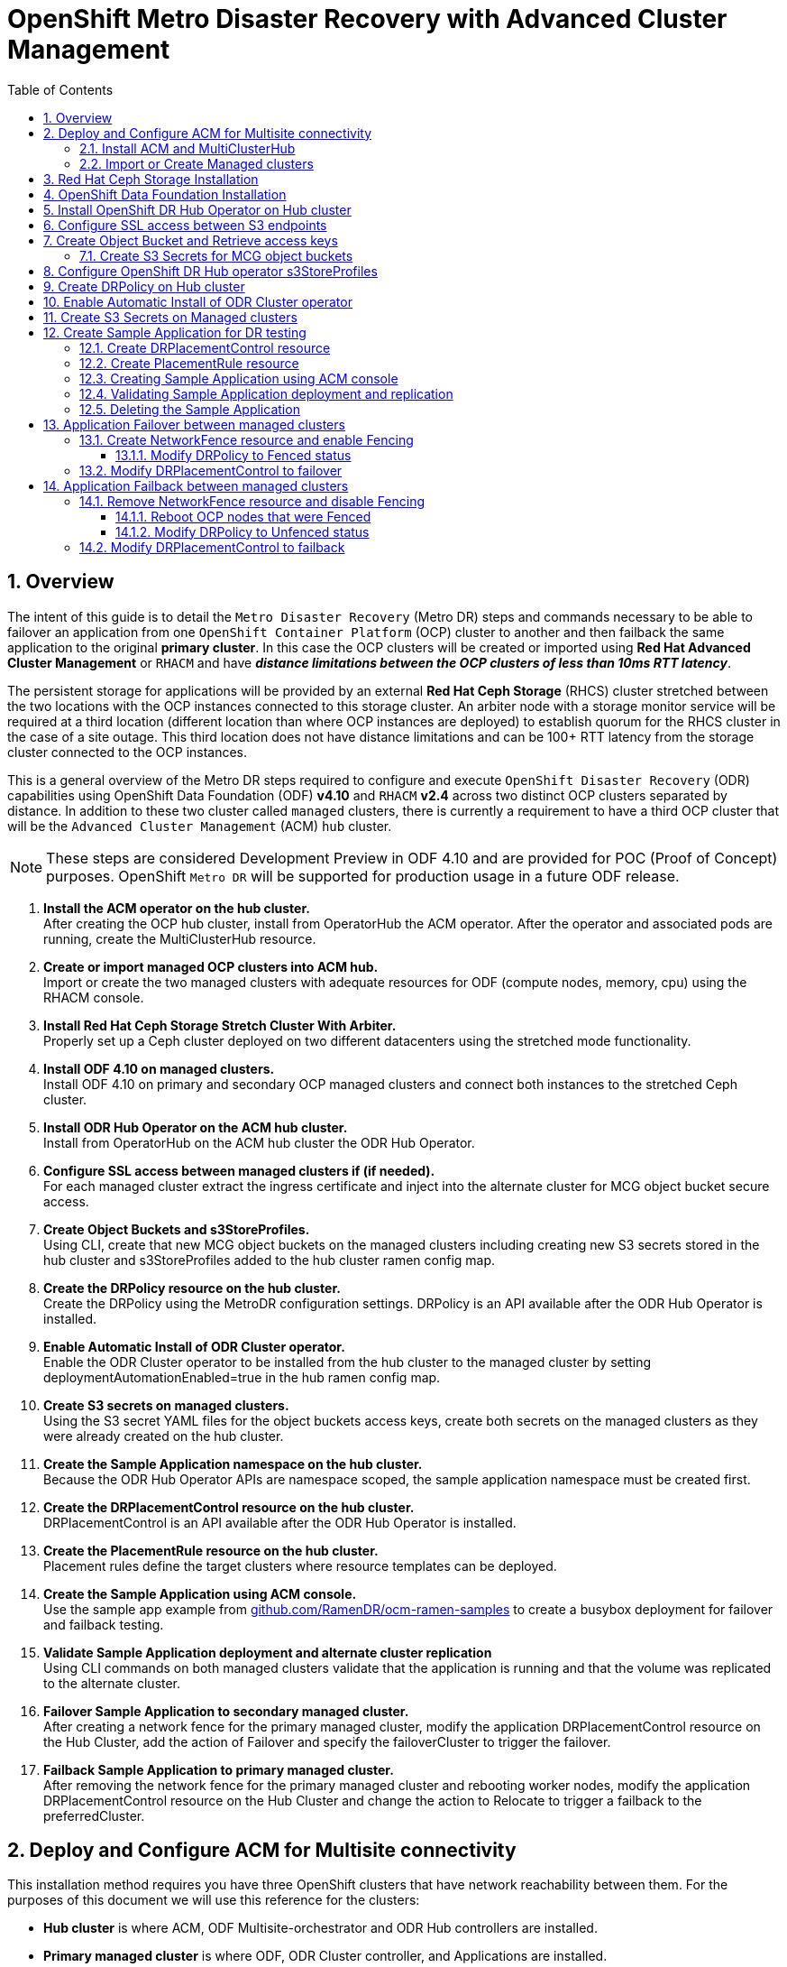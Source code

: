 = OpenShift Metro Disaster Recovery with Advanced Cluster Management
:toc:
:toclevels: 4
:icons: font
:source-language: shell
:numbered:
// Activate experimental attribute for Keyboard Shortcut keys
:experimental:
:source-highlighter: pygments
:hide-uri-scheme:

== Overview

The intent of this guide is to detail the `Metro Disaster Recovery` (Metro DR) steps and commands necessary to be able to failover an application from one `OpenShift Container Platform` (OCP) cluster to another and then failback the same application to the original *primary cluster*. In this case the OCP clusters will be created or imported using *Red Hat Advanced Cluster Management* or `RHACM` and have *_distance limitations between the OCP clusters of less than 10ms RTT latency_*. 

The persistent storage for applications will be provided by an external *Red Hat Ceph Storage* (RHCS) cluster stretched between the two locations with the OCP instances connected to this storage cluster. An arbiter node with a storage monitor service will be required at a third location (different location than where OCP instances are deployed) to establish quorum for the RHCS cluster in the case of a site outage. This third location does not have distance limitations and can be 100+ RTT latency from the storage cluster connected to the OCP instances. 

This is a general overview of the Metro DR steps required to configure and execute `OpenShift Disaster Recovery` (ODR) capabilities using OpenShift Data Foundation (ODF) *v4.10* and `RHACM` *v2.4* across two distinct OCP clusters separated by distance. In addition to these two cluster called `managed` clusters, there is currently a requirement to have a third OCP cluster that will be the `Advanced Cluster Management` (ACM) `hub` cluster.

NOTE: These steps are considered Development Preview in ODF 4.10 and are provided for POC (Proof of Concept) purposes. OpenShift `Metro DR` will be supported for production usage in a future ODF release.

[start=1]
. *Install the ACM operator on the hub cluster.* +
After creating the OCP hub cluster, install from OperatorHub the ACM operator. After the operator and associated pods are running, create the MultiClusterHub resource.
. *Create or import managed OCP clusters into ACM hub.* +
Import or create the two managed clusters with adequate resources for ODF (compute nodes, memory, cpu) using the RHACM console.
. *Install Red Hat Ceph Storage Stretch Cluster With Arbiter.* +
Properly set up a Ceph cluster deployed on two different datacenters using the stretched mode functionality.
. *Install ODF 4.10 on managed clusters.* +
Install ODF 4.10 on primary and secondary OCP managed clusters and connect both instances to the stretched Ceph cluster.
. *Install ODR Hub Operator on the ACM hub cluster.* +
Install from OperatorHub on the ACM hub cluster the ODR Hub Operator.
. *Configure SSL access between managed clusters if (if needed).* +
For each managed cluster extract the ingress certificate and inject into the alternate cluster for MCG object bucket secure access.
. *Create Object Buckets and s3StoreProfiles.* +
Using CLI, create that new MCG object buckets on the managed clusters including creating new S3 secrets stored in the hub cluster and s3StoreProfiles added to the hub cluster ramen config map. 
. *Create the DRPolicy resource on the hub cluster.* +
Create the DRPolicy using the MetroDR configuration settings. DRPolicy is an API available after the ODR Hub Operator is installed.
. *Enable Automatic Install of ODR Cluster operator.* +
Enable the ODR Cluster operator to be installed from the hub cluster to the managed cluster by setting deploymentAutomationEnabled=true in the hub ramen config map.
. *Create S3 secrets on managed clusters.* +
Using the S3 secret YAML files for the object buckets access keys, create both secrets on the managed clusters as they were already created on the hub cluster.
. *Create the Sample Application namespace on the hub cluster.* +
Because the ODR Hub Operator APIs are namespace scoped, the sample application namespace must be created first.
. *Create the DRPlacementControl resource on the hub cluster.* +
DRPlacementControl is an API available after the ODR Hub Operator is installed. 
. *Create the PlacementRule resource on the hub cluster.* +
Placement rules define the target clusters where resource templates can be deployed.
. *Create the Sample Application using ACM console.* +
Use the sample app example from https://github.com/RamenDR/ocm-ramen-samples to create a busybox deployment for failover and failback testing.
. *Validate Sample Application deployment and alternate cluster replication* +
Using CLI commands on both managed clusters validate that the application is running and that the volume was replicated to the alternate cluster.
. *Failover Sample Application to secondary managed cluster.* +
After creating a network fence for the primary managed cluster, modify the application DRPlacementControl resource on the Hub Cluster, add the action of Failover and specify the failoverCluster to trigger the failover.
. *Failback Sample Application to primary managed cluster.* +
After removing the network fence for the primary managed cluster and rebooting worker nodes, modify the application DRPlacementControl resource on the Hub Cluster and change the action to Relocate to trigger a failback to the preferredCluster.
 
== Deploy and Configure ACM for Multisite connectivity

This installation method requires you have three OpenShift clusters that have network reachability between them. For the purposes of this document we will use this reference for the clusters:

* *Hub cluster* is where ACM, ODF Multisite-orchestrator and ODR Hub controllers are installed.
* *Primary managed cluster* is where ODF, ODR Cluster controller, and Applications are installed.
* *Secondary managed cluster* is where ODF, ODR Cluster controller, and Applications are installed.

=== Install ACM and MultiClusterHub

Find ACM in OperatorHub on the *Hub cluster* and follow instructions to install this operator.

.OperatorHub filter for Advanced Cluster Management
image::ACM-OperatorHub.png[OperatorHub filter for Advanced Cluster Management]

Verify that the operator was successfully installed and that the `MultiClusterHub` is ready to be installed.

.ACM Installed Operator
image::ACM-Installed-Operator.png[ACM Installed Operator]

Select `MultiClusterHub` and use either `Form view` or `YAML view` to configure the deployment and select `Create`. 

NOTE: Most *MultiClusterHub* deployments can use default settings in the `Form view`.

Once the deployment is complete you can logon to the ACM console using your OpenShift credentials.

First, find the *Route* that has been created for the ACM console:

[source,role="execute"]
----
oc get route multicloud-console -n open-cluster-management -o jsonpath --template="https://{.spec.host}/multicloud/clusters{'\n'}"
----

This will return a route similar to this one.

.Example Output:
----
https://multicloud-console.apps.perf3.example.com/multicloud/clusters
----

After logging in you should see your local cluster imported.

.ACM local cluster imported
image::ACM-local-cluster-import.png[ACM local cluster imported]

=== Import or Create Managed clusters

Now that ACM is installed on the `Hub cluster` it is time to either create or import the `Primary managed cluster` and the `Secondary managed cluster`. You should see selections (as in above diagram) for *Create cluster* and *Import cluster*. Chose the selection appropriate for your environment. After the managed clusters are successfully created or imported you should see something similar to below.

.ACM managed cluster imported
image::ACM-managed-clusters-import.png[ACM managed cluster imported]

== Red Hat Ceph Storage Installation

xref:rhcs-stretched-deploy.adoc[Red Hat Ceph Storage Stretch Cluster With Arbiter Deployment]

== OpenShift Data Foundation Installation

In order to configure storage replication between the two OCP clusters `OpenShift Data Foundation` (ODF) must be installed first on each managed cluster. ODF deployment guides and instructions are specific to your infrastructure (i.e. AWS, VMware, BM, Azure, etc.). 

After the ODF operators are installed, select *Create StorageSystem* and choose `Connect an external storage platform` and `Red Hat Ceph Storage` as shown below. Select *Next*.

.ODF Connect external storage
image::ODF-connect-external-storage.png[ODF Connect external storage]

Download the ceph-external-cluster-details-exporter.py python script and upload
it to you RHCS bootstrap node, the script needs to be run from a host with the
ceph admin key, in our example the hostname for the RHCS
bootstrap node that has the admin keys available is `ceph1`.

.ODF Download the RHCS script
image::ODF_download_script_external_storage.png[ODF download RHCS script]

The ceph-external-cluster-details-exporter.py python script will create a configuration file
with details for ODF to connect with the RHCS cluster.

Because we are
connecting two OCP clusters to the RHCS storage, you need to run the
ceph-external-cluster-details-exporter.py script two times, one per OCP cluster.

To see all configuration options available for the
ceph-external-cluster-details-exporter.py script run the following command:

[source,role="execute"]
----
python3 ceph-external-cluster-details-exporter.py --help
----

NOTE: To know more about the External ODF deployment options, see
https://access.redhat.com/documentation/en-us/red_hat_openshift_data_foundation/4.10/html-single/deploying_openshift_data_foundation_in_external_mode/index#overview-of-deploying-in-external-mode_rhodf[ODF external mode deployment.]

At a minimum, we need to use the following three flags with the ceph-external-cluster-details-exporter.py script:

* *_--rbd-data-pool-name_* : The value of RBD pool name will be the same on both OCP clusters, the value is the name of the RBD pool we created during RHCS deployment for OCP, in our example, the pool is called `rbdpool`.
* *_--rgw-endpoint_* : The value required is the RGW IP of the RGW daemon running on the same datacenter as the OCP cluster, we are configuring.
* *_--run-as-user_* : The run as use option will have a different client name for each datacenter.

Run the following command on the bootstrap node, ceph1, to Get the IP for the RGW endpoints in datacenter1 and datacenter2:

[source,role="execute"]
----
ceph orch ps | grep rgw.objectgw
----
.Example output.
----
rgw.objectgw.ceph3.mecpzm  ceph3  *:8080       running (5d)     31s ago   7w     204M        -  16.2.7-112.el8cp
rgw.objectgw.ceph6.mecpzm  ceph6  *:8080       running (5d)     31s ago   7w     204M        -  16.2.7-112.el8cp
----

In the example we have in datacenter1 `ceph3` running an RGW service, and in datacenter2 `ceph6` running another RGW service. 

[source,role="execute"]
----
host ceph3
host ceph6
----
.Example output.
----
ceph3.example.com has address 10.0.40.24
ceph6.example.com has address 10.0.40.66
----

Execute the ceph-external-cluster-details-exporter.py with the parameters configured for our first ocp managed cluster `cluster1`.

NOTE: The IP used in the next command 10.0.40.24 is the IP of the node `ceph3`
that is located in datacenter1 in our example, this IP will change depending on
your deployment configuration.

[source,role="execute"]
----
python3 ceph-external-cluster-details-exporter.py --rbd-data-pool-name rbdpool --rgw-endpoint 10.0.40.24:8080 --run-as-user client.odf.cluster1 > ocp-cluster1.json
----

Execute the ceph-external-cluster-details-exporter.py with the parameters configured for our first ocp managed cluster `cluster2`

NOTE: The IP used in the next command 10.0.40.66 is the IP of the node `ceph6`
that is located in datacenter2 in our example, this IP will change depending on
your deployment configuration.

[source,role="execute"]
----
python3 ceph-external-cluster-details-exporter.py --rbd-data-pool-name rbdpool --rgw-endpoint 10.0.40.66:8080 --run-as-user client.odf.cluster2 > ocp-cluster2.json
----



Save the two files generated in the bootstrap cluster(ceph1) ocp-cluster1.json and ocp-cluster2.json to your
local machine.

* Use the contents of file ocp-cluster1.json on the OCP console on cluster1 where external ODF is being deployed. 
* Use the contents of file ocp-cluster2.json on the OCP console on cluster2 where external ODF is being deployed. 

The next figure has an example for OCP cluster1.

.ODF Connection details for external storage
image::ODF-external-storage-details.png[Connection details for external storage]

Review the settings and then select *Create StorageSystem*.

.ODF Create StorageSystem
image::ODF-create-storagesystem.png[ODF Create StorageSystem]

You can validate the successful deployment of ODF on each managed OCP cluster with the following command:

[source,role="execute"]
----
oc get storagecluster -n openshift-storage ocs-external-storagecluster -o jsonpath='{.status.phase}{"\n"}'
----

And for the Multi-Cluster Gateway (MCG):

[source,role="execute"]
----
oc get noobaa -n openshift-storage noobaa -o jsonpath='{.status.phase}{"\n"}'
----

If the result is `Ready` for both queries on the *Primary managed cluster* and the *Secondary managed cluster* continue on to the next step.

NOTE: The successful installation of ODF can also be validated in the *OCP Web Console* by navigating to *Storage* and then *Data Foundation*. 

== Install OpenShift DR Hub Operator on Hub cluster

On the *Hub cluster* navigate to *OperatorHub* and filter for `OpenShift DR Hub Operator`. Follow instructions to *Install* the operator into the project `openshift-dr-system`. 

Check to see the operator *Pod* is in a `Running` state.

[source,role="execute"]
----
oc get pods -n openshift-dr-system
----
.Example output.
----
NAME                                 READY   STATUS    RESTARTS   AGE
ramen-hub-operator-898c5989b-96k65   2/2     Running   0          4m14s
----

== Configure SSL access between S3 endpoints

These steps are necessary so that metadata can be stored on the alternate cluster in a Multi-Cloud Gateway (MCG) object bucket using a secure transport protocol and in addition the *Hub cluster* needs to verify access to the object buckets.

NOTE: If all of your OpenShift clusters are deployed using signed and valid set of certificates for your environment then this section can be skipped.

Extract the ingress certificate for the *Primary managed cluster* and save the output to `primary.crt`.

[source,role="execute"]
----
oc get cm default-ingress-cert -n openshift-config-managed -o jsonpath="{['data']['ca-bundle\.crt']}" > primary.crt
----

Extract the ingress certificate for the *Secondary managed cluster* and save the output to `secondary.crt`.

[source,role="execute"]
----
oc get cm default-ingress-cert -n openshift-config-managed -o jsonpath="{['data']['ca-bundle\.crt']}" > secondary.crt
----

Create a new YAML file `cm-clusters-crt.yaml` to hold the certificate bundle for both the *Primary managed cluster* and the *Secondary managed cluster*.

NOTE: There could be more or less than three certificates for each cluster as shown in this example file.

[source,yaml]
----
apiVersion: v1
data:
  ca-bundle.crt: |
    -----BEGIN CERTIFICATE-----
    <copy contents of cert1 from primary.crt here>
    -----END CERTIFICATE-----
    
    -----BEGIN CERTIFICATE-----
    <copy contents of cert2 from primary.crt here>
    -----END CERTIFICATE-----
    
    -----BEGIN CERTIFICATE-----
    <copy contents of cert3 primary.crt here>
    -----END CERTIFICATE----
    
    -----BEGIN CERTIFICATE-----
    <copy contents of cert1 from secondary.crt here>
    -----END CERTIFICATE-----
    
    -----BEGIN CERTIFICATE-----
    <copy contents of cert2 from secondary.crt here>
    -----END CERTIFICATE-----
    
    -----BEGIN CERTIFICATE-----
    <copy contents of cert3 from secondary.crt here>
    -----END CERTIFICATE-----  
kind: ConfigMap
metadata:
  name: user-ca-bundle 
  namespace: openshift-config
----

This *ConfigMap* needs to be created on the *Primary managed cluster*, *Secondary managed cluster*, _and_ the *Hub cluster*.

[source,role="execute"]
----
oc create -f cm-clusters-crt.yaml
----
.Example output.
----
configmap/user-ca-bundle created
----

IMPORTANT: The *Hub cluster* needs to verify access to the object buckets using the *DRPolicy* resource. Therefore the same *ConfigMap*, `cm-clusters-crt.yaml`, needs to be created on the *Hub cluster*.

After all the `user-ca-bundle` *ConfigMaps* are created, the default *Proxy* `cluster` resource needs to be modified.

Patch the default *Proxy* resource on the *Primary managed cluster*, *Secondary managed cluster*, and the *Hub cluster*.
  
[source,role="execute"]
----
oc patch proxy cluster --type=merge  --patch='{"spec":{"trustedCA":{"name":"user-ca-bundle"}}}'
----
.Example output.
----
proxy.config.openshift.io/cluster patched
----

== Create Object Bucket and Retrieve access keys

The first step is to create an MCG `object bucket` or *OBC* (Object Bucket Claim) to be used to store persistent volume metadata on the *Primary managed cluster* and the *Secondary managed cluster*. 

Copy the following YAML file to filename `odrbucket.yaml`

[source,yaml]
----
apiVersion: objectbucket.io/v1alpha1
kind: ObjectBucketClaim
metadata:
  name: odrbucket
  namespace: openshift-storage
spec:
  generateBucketName: "odrbucket"
  storageClassName: openshift-storage.noobaa.io
----

[source,role="execute"]
----
oc create -f odrbucket.yaml
----
.Example output.
----
objectbucketclaim.objectbucket.io/odrbucket created
----

NOTE: Make sure to create the *OBC* `odrbucket` on both the *Primary managed cluster* and the *Secondary managed cluster*.

Extract the `odrbucket` *OBC* access key and secret key for each managed cluster as their *_base-64_ _encoded_* values. This can be done using these commands:

[source,role="execute"]
----
oc get secret odrbucket -n openshift-storage -o jsonpath='{.data.AWS_ACCESS_KEY_ID}{"\n"}'
----
.Example output.
----
cFpIYTZWN1NhemJjbEUyWlpwN1E=
----

[source,role="execute"]
----
oc get secret odrbucket -n openshift-storage -o jsonpath='{.data.AWS_SECRET_ACCESS_KEY}{"\n"}'
----
.Example output.
----
V1hUSnMzZUoxMHRRTXdGMU9jQXRmUlAyMmd5bGwwYjNvMHprZVhtNw==
----

IMPORTANT: The access key and secret key must be retrieved for the `odrbucket` *OBC* on both the *Primary managed cluster* and *Secondary managed cluster*.

=== Create S3 Secrets for MCG object buckets

Now that the necessary MCG information has been extracted for the object buckets there must be new *Secrets* created on the *Hub cluster*. These new *Secrets* will store the MCG object bucket access key and secret key for both managed clusters on the *Hub cluster*.

The S3 secret YAML format for the *Primary managed cluster* is similar to the following: 

[source,yaml]
----
apiVersion: v1
data:
  AWS_ACCESS_KEY_ID: <primary cluster base-64 encoded access key>
  AWS_SECRET_ACCESS_KEY: <primary cluster base-64 encoded secret access key>
kind: Secret
metadata:
  name: odr-s3secret-primary
  namespace: openshift-dr-system
----

Create this secret on the *Hub cluster*.

[source,role="execute"]
----
oc create -f odr-s3secret-primary.yaml
----
.Example output.
----
secret/odr-s3secret-primary created
----

The S3 secret YAML format for the *Secondary managed cluster* is similar to the following:

[source,yaml]
----
apiVersion: v1
data:
  AWS_ACCESS_KEY_ID: <secondary cluster base-64 encoded access key>
  AWS_SECRET_ACCESS_KEY: <secondary cluster base-64 encoded secret access key>
kind: Secret
metadata:
  name: odr-s3secret-secondary
  namespace: openshift-dr-system
----

Create this secret on the *Hub cluster*.

[source,role="execute"]
----
oc create -f odr-s3secret-secondary.yaml
----
.Example output.
----
secret/odr-s3secret-secondary created
----

IMPORTANT: The values for the access key and secret key must be *base-64 encoded*. The encoded values for the keys were retrieved in the prior section. 

== Configure OpenShift DR Hub operator s3StoreProfiles

On the *Hub cluster* the *ConfigMap* `ramen-hub-operator-config` will be edited and new content added.

To find the *s3CompatibleEndpoint* or route for MCG execute the following command on the *Primary managed cluster* and the *Secondary managed cluster*:

[source,role="execute"]
----
oc get route s3 -n openshift-storage -o jsonpath --template="https://{.spec.host}{'\n'}"
----
.Example output.
----
https://s3-openshift-storage.apps.perf1.example.com
----

IMPORTANT: The unique *s3CompatibleEndpoint* route or `https://s3-openshift-storage.apps.<primary clusterID>.<baseDomain>` and `https://s3-openshift-storage.apps.<secondary clusterID>.<baseDomain>` must be retrieved for both the *Primary managed cluster* and *Secondary managed cluster* respectively.

To find the *s3Bucket* for the `odrbucket` *OBC* exact bucket name execute the following command on the *Primary managed cluster* and the *Secondary managed cluster*:

[source,role="execute"]
----
oc get configmap odrbucket -n openshift-storage -o jsonpath='{.data.BUCKET_NAME}{"\n"}'
----
.Example output.
----
odrbucket-2f2d44e4-59cb-4577-b303-7219be809dcd
----

IMPORTANT: The unique *s3Bucket* name `odrbucket-<your value1>` and `odrbucket-<your value2>` must be retrieved on both the *Primary managed cluster* and *Secondary managed cluster* respectively.

Edit the *ConfigMap* to add the new content starting at *s3StoreProfiles* on the *Hub cluster* after replacing the variables with correct values for *your* environment.

[source,role="execute"]
----
oc edit configmap ramen-hub-operator-config -n openshift-dr-system
----
[source,yaml]
----
[...]
data:
  ramen_manager_config.yaml: |
    apiVersion: ramendr.openshift.io/v1alpha1
    kind: RamenConfig
[...]
    ramenControllerType: "dr-hub"
    ### Start of new content to be added
    s3StoreProfiles:
    - s3ProfileName: s3-primary
      s3CompatibleEndpoint: https://s3-openshift-storage.apps.<primary clusterID>.<baseDomain>
      s3Region: primary
      s3Bucket: odrbucket-<your value1>
      s3SecretRef:
        name: odr-s3secret-primary
        namespace: openshift-dr-system
    - s3ProfileName: s3-secondary
      s3CompatibleEndpoint: https://s3-openshift-storage.apps.<secondary clusterID>.<baseDomain>
      s3Region: secondary
      s3Bucket: odrbucket-<your value2>
      s3SecretRef:
        name: odr-s3secret-secondary
        namespace: openshift-dr-system
[...]    
----

== Create DRPolicy on Hub cluster

ODR uses the *DRPolicy* resources on the ACM hub cluster to deploy, failover, and relocate, workloads across managed clusters. A *DRPolicy* requires a set of two clusters.
 
*DRPolicy* also requires that each cluster in the policy be assigned a S3 profile name, which is configured via the *ConfigMap* `ramen-hub-operator-config` in the `openshift-dr-system` on the *Hub cluster*.

On the *Hub cluster* navigate to `Installed Operators` in the `openshift-dr-system` project and select `OpenShift DR Hub Operator`. You should see two available APIs, *DRPolicy* and *DRPlacementControl*.

.ODR Hub cluster APIs
image::ODR-DRPolicy-API.png[ODR Hub cluster APIs]

*Create instance* for *DRPolicy* and then go to *YAML view*.

.DRPolicy create instance
image::ODR-DRPolicy-create-instance.png[DRPolicy create instance]

Save the following YAML to filename drpolicy.yaml after replacing *<cluster1>* and *<cluster2>* with the correct names of your managed clusters in *ACM*. Replace *<string_value>* with any value (i.e. metro).

NOTE: There is no need to specify a namespace to create this resource because `DRPolicy` is a cluster-scoped resource.

[source,yaml]
----
apiVersion: ramendr.openshift.io/v1alpha1
kind: DRPolicy
metadata:
  name: odr-policy
spec:
  drClusterSet:
  - name: <cluster1>
    region: <string_value>
    s3ProfileName: s3-primary
    clusterFence: Unfenced
  - name: <cluster2>
    region: <string_value>
    s3ProfileName: s3-secondary
    clusterFence: Unfenced
----    

Now create the `DRPolicy` resource by copying the contents of your unique `drpolicy.yaml` file into the `YAML view` (completely replacing original content). Select *Create* at the bottom of the `YAML view` screen.

You can also create this resource using CLI:

[source,role="execute"]
----
oc create -f drpolicy.yaml
----
.Example output.
----
drpolicy.ramendr.openshift.io/odr-policy created
----

To validate that the *DRPolicy* is created successfully and that the MCG object buckets can be accessed using the *Secrets* created earlier, run this command on the *Hub cluster*.

[source,role="execute"]
----
oc get drpolicy odr-policy -n openshift-dr-system -o jsonpath='{.status.conditions[].reason}{"\n"}'
----
.Example output.
----
Succeeded
----

== Enable Automatic Install of ODR Cluster operator

Once the *DRPolicy* is created successfully the `ODR Cluster operator` can be installed on the *Primary managed cluster* and *Secondary managed cluster* in the `openshift-dr-system` namespace.

This is done by editing the `ramen-hub-operator-config` *ConfigMap* on the *Hub cluster* and make `deploymentAutomationEnabled=true` (change false to true).

[source,role="execute"]
----
oc edit configmap ramen-hub-operator-config -n openshift-dr-system
----
[source,yaml]
----
apiVersion: v1
data:
  ramen_manager_config.yaml: |
    apiVersion: ramendr.openshift.io/v1alpha1
    [...]
    drClusterOperator:
      deploymentAutomationEnabled: true  ## <-- Modify to true if needed
      catalogSourceName: redhat-operators
      catalogSourceNamespaceName: openshift-marketplace
      channelName: stable-4.10
      clusterServiceVersionName: odr-cluster-operator.v4.10.0
      namespaceName: openshift-dr-system
      packageName: odr-cluster-operator
[...]
----

To validate that the installation was successful on the *Primary managed cluster* and the *Secondary managed cluster* do the following command:

[source,role="execute"]
----
oc get csv,pod -n openshift-dr-system
----
.Example output.
----
NAME                                                                      DISPLAY                         VERSION   REPLACES   PHASE
clusterserviceversion.operators.coreos.com/odr-cluster-operator.v4.10.0   Openshift DR Cluster Operator   4.10.0               Succeeded

NAME                                             READY   STATUS    RESTARTS   AGE
pod/ramen-dr-cluster-operator-5564f9d669-f6lbc   2/2     Running   0          5m32s
----

You can also go to *OperatorHub* on each of the managed clusters and look to see the `OpenShift DR Cluster Operator` is installed.

.ODR Cluster Operator
image::ODR-Cluster-operator.png[ODR Cluster Operator]

== Create S3 Secrets on Managed clusters

The MCG object bucket *Secrets* were created and stored on the *Hub cluster*.

[source,role="execute"]
----
oc get secrets -n openshift-dr-system | grep Opaque
----
.Example output.
----
odr-s3secret-primary                 Opaque                                2      39m
odr-s3secret-secondary               Opaque                                2      39m
----

These *Secrets* need to be copied to the *Primary managed cluster* and the *Secondary managed cluster*. 

The S3 secret YAML format for the *Primary managed cluster* is similar to the following: 

[source,yaml]
----
apiVersion: v1
data:
  AWS_ACCESS_KEY_ID: <primary cluster base-64 encoded access key>
  AWS_SECRET_ACCESS_KEY: <primary cluster base-64 encoded secret access key>
kind: Secret
metadata:
  name: odr-s3secret-primary
  namespace: openshift-dr-system
----

Create this secret on the *Primary managed cluster* and the *Secondary managed cluster*.

[source,role="execute"]
----
oc create -f odr-s3secret-primary.yaml
----
.Example output.
----
secret/odr-s3secret-primary created
----

The S3 secret YAML format for the *Secondary managed cluster* is similar to the following:

[source,yaml]
----
apiVersion: v1
data:
  AWS_ACCESS_KEY_ID: <secondary cluster base-64 encoded access key>
  AWS_SECRET_ACCESS_KEY: <secondary cluster base-64 encoded secret access key>
kind: Secret
metadata:
  name: odr-s3secret-secondary
  namespace: openshift-dr-system
----

Create this secret on the *Primary managed cluster* and the *Secondary managed cluster*.

[source,role="execute"]
----
oc create -f odr-s3secret-secondary.yaml
----
.Example output.
----
secret/odr-s3secret-secondary created
----

IMPORTANT: The values for the access key and secret key must be *base-64 encoded*. The encoded values for the keys were retrieved in a prior section. 

== Create Sample Application for DR testing

In order to test failover from the *Primary managed cluster* to the *Secondary managed cluster* and back again we need a simple application. The sample application used for this example with be `busybox`. 

The first step is to create a namespace or project on the *Hub cluster* for `busybox` sample application.

[source,role="execute"]
----
oc new-project busybox-sample
----

NOTE: A different project name other than `busybox-sample` can be used if desired. Make sure when deploying the sample application via the ACM console to use the same project name as what is created in this step.

=== Create DRPlacementControl resource

*DRPlacementControl* is an API available after the `ODR Hub Operator` is installed on the *Hub cluster*. It is broadly an ACM PlacementRule reconciler that orchestrates placement decisions based on data availability across clusters that are part of a *DRPolicy*.

On the *Hub cluster* navigate to `Installed Operators` in the `busybox-sample` project and select `ODR Hub Operator`. You should see two available APIs, *DRPolicy* and *DRPlacementControl*. 

.ODR Hub cluster APIs
image::ODR-DRPolicy-API.png[ODR Hub cluster APIs]

*Create instance* for *DRPlacementControl* and then go to *YAML view*. Make sure the `busybox-sample` namespace is selected at the top.

.DRPlacementControl create instance
image::ODR-DRPlacementControl-create-instance.png[DRPlacementControl create instance]

Save the following YAML (below) to filename busybox-drpc.yaml after replacing *<cluster1>* with the correct name of your managed cluster in *ACM*. 

[source,yaml]
----
apiVersion: ramendr.openshift.io/v1alpha1
kind: DRPlacementControl
metadata:
  labels:
    app: busybox-sample
  name: busybox-drpc
spec:
  drPolicyRef:
    name: odr-policy
  placementRef:
    kind: PlacementRule
    name: busybox-placement
  preferredCluster: <cluster1>
  pvcSelector:
    matchLabels:
      appname: busybox
----

Now create the *DRPlacementControl* resource by copying the contents of your unique `busybox-drpc.yaml` file into the `YAML view` (completely replacing original content). Select *Create* at the bottom of the `YAML view` screen.

You can also create this resource using CLI.

IMPORTANT: This resource must be created in the `busybox-sample` namespace (or whatever namespace you created earlier).

[source,role="execute"]
----
oc create -f busybox-drpc.yaml -n busybox-sample
----
.Example output.
----
drplacementcontrol.ramendr.openshift.io/busybox-drpc created
----

=== Create PlacementRule resource

Placement rules define the target clusters where resource templates can be deployed. Use placement rules to help you facilitate the multicluster deployment of your applications. 

Save the following YAML (below) to filename busybox-placementrule.yaml.

[source,yaml]
----
apiVersion: apps.open-cluster-management.io/v1
kind: PlacementRule
metadata:
  labels:
    app: busybox-sample
  name: busybox-placement
spec:
  clusterConditions:
  - status: "True"
    type: ManagedClusterConditionAvailable
  clusterReplicas: 1
  schedulerName: ramen
----

Now create the *PlacementRule* resource for the `busybox-sample` application.

IMPORTANT: This resource must be created in the `busybox-sample` namespace (or whatever namespace you created earlier).

[source,role="execute"]
----
oc create -f busybox-placementrule.yaml -n busybox-sample
----
.Example output.
----
placementrule.apps.open-cluster-management.io/busybox-placement created
----

=== Creating Sample Application using ACM console

Start by loggin into the ACM console using your OpenShift credentials if not already logged in.

[source,role="execute"]
----
oc get route multicloud-console -n open-cluster-management -o jsonpath --template="https://{.spec.host}/multicloud/applications{'\n'}"
----

This will return a route similar to this one.

.Example Output:
----
https://multicloud-console.apps.perf3.example.com/multicloud/applications
----

After logging in select *Create application* in the top right and choose *Subscription*.

.ACM Create application
image::ACM-Create-application.png[ACM Create application]

Fill out the top of the `Create an application` form as shown below and select repository type *Git*.

.ACM Application name and namespace
image::ACM-application-form1.png[ACM Application name and namespace]

The next section to fill out is below the *Git* box and is the repository URL for the sample application, the *github* branch and path to resources that will be created, the `busybox` *Pod* and *PVC*. 

NOTE: *Sample application repository* https://github.com/RamenDR/ocm-ramen-samples. Branch is `main` and path is `busybox-odr-metro`. 

.ACM application repository information
image::ACM-application-form2a-metro.png[ACM application repository information]

Scroll down in the form until you see *Select an existing placement configuration* and then put your cursor in the box below. You should see the *PlacementRule* created in prior section. Select this rule.

.ACM application placement rule 
image::ACM-application-form3.png[ACM application placement rule]

After selecting available rule then select *Save* in the upper right hand corner.

On the follow-on screen scroll to the bottom. You should see that there are all *Green* checkmarks on the application topology.

.ACM application successful topology view
image::ACM-application-successfull.png[ACM application successful topology view]

NOTE: To get more information click on any of the topology elements and a window will appear to right of the topology view.

=== Validating Sample Application deployment and replication

Now that the `busybox` application has been deployed to your *preferredCluster* (specified in the `DRPlacementControl`) the deployment can be validated.

Logon to your managed cluster where `busybox` was deployed by ACM. This is most likely your *Primary managed cluster*.

[source,role="execute"]
----
oc get pods,pvc -n busybox-sample
----
.Example output.
----
NAME          READY   STATUS    RESTARTS   AGE
pod/busybox   1/1     Running   0          6m

NAME                                STATUS   VOLUME                                     CAPACITY   ACCESS MODES   STORAGECLASS                  AGE
persistentvolumeclaim/busybox-pvc   Bound    pvc-a56c138a-a1a9-4465-927f-af02afbbff37   1Gi        RWO            ocs-storagecluster-ceph-rbd   6m
----

To validate that the replication resource is also created for the `busybox` *PVC* do the following:

[source,role="execute"]
----
oc get volumereplicationgroup -n busybox-sample
----
.Example output.
----
NAME                                                       AGE
volumereplicationgroup.ramendr.openshift.io/busybox-drpc   6m
----

=== Deleting the Sample Application

Deleting the `busybox` application can be done using the ACM console. Navigate to *Applications* and then find the application to be deleted (busybox in this case).

NOTE: The instructions to delete the sample application should not be executed until the failover and failback (relocate) testing is completed and you want to remove this application from RHACM and from the managed clusters.

.ACM delete busybox application
image::ACM-application-delete.png[ACM delete busybox application]

When *Delete application* is selected a new screen will appear asking if the `application related resources` should also be deleted. Make sure to `check` the box to delete the `Subscription` and `PlacementRule`.

.ACM delete busybox application resources
image::ACM-application-delete-resources.png[ACM delete busybox application resources]

Select *Delete* in this screen. This will delete the `busybox` application on the *Primary managed cluster* (or whatever cluster the application was running on).

In addition to the resources deleted using the ACM console, the `DRPlacementControl` must also be deleted immediately after deleting the `busybox` application. Logon to the OpenShift Web console for the *Hub cluster*. Navigate to `Installed Operators` for the project `busybox-sample`. Choose `OpenShift DR Hub Operator` and the *DRPlacementControl*.

.Delete busybox application DRPlacementControl
image::ODR-DRPlacementControl-delete.png[Delete busybox application DRPlacementControl]

Select *Delete DRPlacementControl*. 

NOTE: If desired, the `DRPlacementControl` resource can also be deleted in the application namespace using CLI.

NOTE: This process can be used to delete any application with a DRPlacementControl resource.

== Application Failover between managed clusters

This section will detail how to failover the `busybox` sample application. The failover method for `Regional Disaster Recovery` is application based. Each application that is to be protected in this manner must have a corresponding *DRPlacementControl* resource and a *PlacementRule* resource created in the application namespace as shown in the <<Create Sample Application for DR testing>> section.

=== Create NetworkFence resource and enable Fencing 

In order to failover the OpenShift cluster where the application is currently running all applications must be `fenced` from communicating with the external *ODF* storage. This is required to prevent simultaneous writes to the same persistent volume from both managed clusters. 

The user needs to specify the list of `CIDR blocks` or `IP addresses` on which network fencing operation will be performed. In our case, this will be the `EXTERNAL-IP` of every OpenShift node in the cluster that needs to be `fenced` from using the external `RHCS` cluster.

Execute this command to get the IP addresses for the *Primary managed cluster*.

[source,role="execute"]
----
oc get nodes -o jsonpath='{range .items[*]}{.status.addresses[?(@.type=="ExternalIP")].address}{"\n"}{end}'
----
.Example output.
----
10.70.56.118
10.70.56.193
10.70.56.154
10.70.56.242
10.70.56.136
10.70.56.99
----

CAUTION: It is important to collect the current IP addresses of all OpenShift nodes *_before_* there is a site outage. Best practice would be to create the *NetworkFence* YAML file and have it available and up-to-date for a disaster recovery event.

The IP addresses for all nodes will be added to the *NetworkFence* example resource as shown below. Example is for six nodes but there could be more nodes in your cluster. 

[source,yaml]
----
apiVersion: csiaddons.openshift.io/v1alpha1
kind: NetworkFence
metadata:
  name: network-fence-<cluster1>
spec:
  driver: openshift-storage.rbd.csi.ceph.com
  cidrs:
    -  <IP_Address1>/32
    -  <IP_Address2>/32
    -  <IP_Address3>/32
    -  <IP_Address4>/32
    -  <IP_Address5>/32
    -  <IP_Address6>/32
    [...]
  secret:
    name: rook-csi-rbd-provisioner
    namespace: openshift-storage
  parameters:
    clusterID: openshift-storage
----

For the YAML file example above modify for your IP addresses and correct `<cluster1>` to be the cluster name found in *ACM* for the *Primary managed cluster*. Save to filename `network-fence-<cluster1>.yaml`.

IMPORTANT: The *NetworkFence* must be created from the opposite managed cluster from where the application is currently running prior to `failover`. In this case, that is the *Secondary managed cluster*. 

CAUTION: Once the *NetworkFence* is created, *_ALL_* communication from applications to the *ODF* storage will fail and some *Pods* will be in an unhealthy state (e.g. CreateContainerError, CrashLoopBackOff) on the cluster that is now `fenced`.

[source,role="execute"]
----
oc create -f network-fence-<cluster1>.yaml
----
.Example output.
----
networkfences.csiaddons.openshift.io/network-fence-ocp4perf1 created
----

In the same cluster as where the *NetworkFence* was created, verify that the status is `Succeeded`. Modify `<cluster1>` to be correct.

[source,role="execute"]
----
export NETWORKFENCE=network-fence-<cluster1>
oc get networkfences.csiaddons.openshift.io/$NETWORKFENCE -n openshift-dr-system -o jsonpath='{.status.result}{"\n"}'
----
.Example output.
----
Succeeded
----

==== Modify DRPolicy to Fenced status

In order for the *NetworkFence* status of `Fenced` to be known to the `ODR HUB operator`, the *DRPolicy* must be modified for the `fenced` cluster. Edit the *DRPolicy* on the *Hub cluster* and change `<cluster1>` (example ocp4perf1) from `Unfenced` to `ManuallyFenced`.

[source,role="execute"]
----
oc edit drpolicy odr-policy
----
.Example output.
----
[...]
spec:
  drClusterSet:
  - clusterFence: ManuallyFenced  ## <-- Modify from Unfenced to ManuallyFenced
    name: ocp4perf1
    region: metro
    s3ProfileName: s3-primary
  - clusterFence: Unfenced
    name: ocp4perf2
    region: metro
    s3ProfileName: s3-secondary
[...]
----
.Example output.
----
drpolicy.ramendr.openshift.io/odr-policy edited
----

Now validate the *DRPolicy* status in the *Hub cluster* has changed to `Fenced` for the *Primary managed cluster*.

[source,role="execute"]
----
oc get drpolicies.ramendr.openshift.io odr-policy -o yaml | grep -A 6 drClusters
----
.Example output.
----
  drClusters:
    ocp4perf1:
      status: Fenced
      string: ocp4perf1
    ocp4perf2:
      status: Unfenced
      string: ocp4perf2
----

=== Modify DRPlacementControl to failover

To failover requires modifying the *DRPlacementControl* YAML view. On the *Hub cluster* navigate to `Installed Operators` and then to `Openshift DR Hub Operator`. Select *DRPlacementControl* as show below.

.DRPlacementControl busybox instance
image::ODR-DRPlacementControl-instance.png[DRPlacementControl busybox instance]

Select `drpc-busybox` and then the YAML view. Add the `action` and `failoverCluster` as shown below. The `failoverCluster` should be the *ACM* cluster name for the *Secondary managed cluster*.

.DRPlacementControl add action Failover
image::ODR-DRPlacementControl-failover-metro.png[DRPlacementControl add action Failover]

Select *Save*.

In the `failoverCluster` specified in the YAML file (i.e., ocp4perf2), see if the application `busybox` is now running in the *Secondary managed cluster* using the following command:

[source,role="execute"]
----
oc get pods,pvc -n busybox-sample
----
.Example output.
----
NAME          READY   STATUS    RESTARTS   AGE
pod/busybox   1/1     Running   0          35s

NAME                                STATUS   VOLUME                                     CAPACITY   ACCESS MODES   STORAGECLASS                  AGE
persistentvolumeclaim/busybox-pvc   Bound    pvc-79f2a74d-6e2c-48fb-9ed9-666b74cfa1bb   5Gi        RWO            ocs-storagecluster-ceph-rbd   35s
----

Next, using the same command check if `busybox` is running in the *Primary managed cluster*. The `busybox` application should no longer be running on this managed cluster.

[source,role="execute"]
----
oc get pods,pvc -n busybox-sample
----
.Example output.
----
No resources found in busybox-sample namespace.
----

== Application Failback between managed clusters

A failback operation is very similar to failover. The failback is application based and uses the *DRPlacementControl* to trigger the failback. The main difference for failback is that the application is scaled down on the `failoverCluster` and therefore creating a *NetworkFence* is not required.

=== Remove NetworkFence resource and disable Fencing

Before a failback or relocate action can be successful the *NetworkFence* for the *Primary managed cluster* must be deleted. Execute this command in the *Secondary managed cluster* and modify `<cluster1>` to be correct for the *NetworkFence* YAML filename created in the prior section.

[source,role="execute"]
----
oc delete -f network-fence-<cluster1>.yaml
----
.Example output.
----
networkfence.csiaddons.openshift.io "network-fence-ocp4perf1" deleted
----

==== Reboot OCP nodes that were Fenced

This step is required because some application *Pods* on the prior `fenced` cluster, in this case the *Primary managed cluster*, are in an unhealthy state (e.g. CreateContainerError, CrashLoopBackOff). This can be most easily fixed by *rebooting all worker OpenShift nodes* one at a time.

After all OpenShift nodes are reboot and again in a `Ready` status, verify all *Pods* are in a healthy state by running this command on the *Primary managed cluster*. The output for this query should be zero *Pods*. 

NOTE: The *OpenShift Web Console* dashboards and *Overview* can also be used to assess the health of applications and the external storage. The detailed *ODF* dashboard is found by navigating to `Storage` -> `Data Foundation`.

[source,role="execute"]
----
oc get pods -A | egrep -v 'Running|Completed'
----
.Example output.
----
NAMESPACE                                          NAME                                                              READY   STATUS      RESTARTS       AGE
----

IMPORTANT: If there are *Pods* still in an unhealthy status because of severed storage communication, troubleshoot and resolve before continuing. Because the storage cluster is external to OpenShift, it also has to be properly recovered after a site outage for OpenShift applications to be healthy.

==== Modify DRPolicy to Unfenced status

In order for the `ODR HUB operator` to know the *NetworkFence* has been removed for the *Primary managed cluster the *DRPolicy* must be modified for the newly `Unfenced` cluster. Edit the *DRPolicy* on the *Hub cluster* and change `<cluster1>` (example ocp4perf1) from `ManuallyFenced` to `Unfenced`.

[source,role="execute"]
----
oc edit drpolicy odr-policy
----
.Example output.
----
[...]
spec:
  drClusterSet:
  - clusterFence: Unfenced  ## <-- Modify from ManuallyFenced to Unfenced
    name: ocp4perf1
    region: metro
    s3ProfileName: s3-primary
  - clusterFence: Unfenced
    name: ocp4perf2
    region: metro
    s3ProfileName: s3-secondary
[...]
----
.Example output.
----
drpolicy.ramendr.openshift.io/odr-policy edited
----

Now validate the *DRPolicy* status in the *Hub cluster* has changed to `Unfenced` for the *Primary managed cluster*.

[source,role="execute"]
----
oc get drpolicies.ramendr.openshift.io odr-policy -o yaml | grep -A 6 drClusters
----
.Example output.
----
  drClusters:
    ocp4perf1:
      status: Unfenced
      string: ocp4perf1
    ocp4perf2:
      status: Unfenced
      string: ocp4perf2
----

=== Modify DRPlacementControl to failback

To failback requires modifying the *DRPlacementControl* YAML view. On the *Hub cluster* navigate to `Installed Operators` and then to `Openshift DR Hub Operator`. Select *DRPlacementControl* as show below.

.DRPlacementControl busybox instance
image::ODR-DRPlacementControl-instance.png[DRPlacementControl busybox instance]

Select `drpc-busybox` and then the YAML form. Modify the `action` to `Relocate` as shown below.

.DRPlacementControl modify action to Relocate
image::ODR-DRPlacementControl-failback-metro.png[DRPlacementControl modify action to Relocate]

Select *Save*.

Check if the application `busybox` is now running in the *Primary managed cluster* using the following command. The failback is to the `preferredCluster` which should be where the application was running before the failover operation.

[source,role="execute"]
----
oc get pods,pvc -n busybox-sample
----
.Example output.
----
NAME          READY   STATUS    RESTARTS   AGE
pod/busybox   1/1     Running   0          60s

NAME                                STATUS   VOLUME                                     CAPACITY   ACCESS MODES   STORAGECLASS                  AGE
persistentvolumeclaim/busybox-pvc   Bound    pvc-79f2a74d-6e2c-48fb-9ed9-666b74cfa1bb   5Gi        RWO            ocs-storagecluster-ceph-rbd   61s
----

Next, using the same command, check if `busybox` is running in the *Secondary managed cluster*. The `busybox` application should no longer be running on this managed cluster.

[source,role="execute"]
----
oc get pods,pvc -n busybox-sample
----
.Example output.
----
No resources found in busybox-sample namespace.
----
